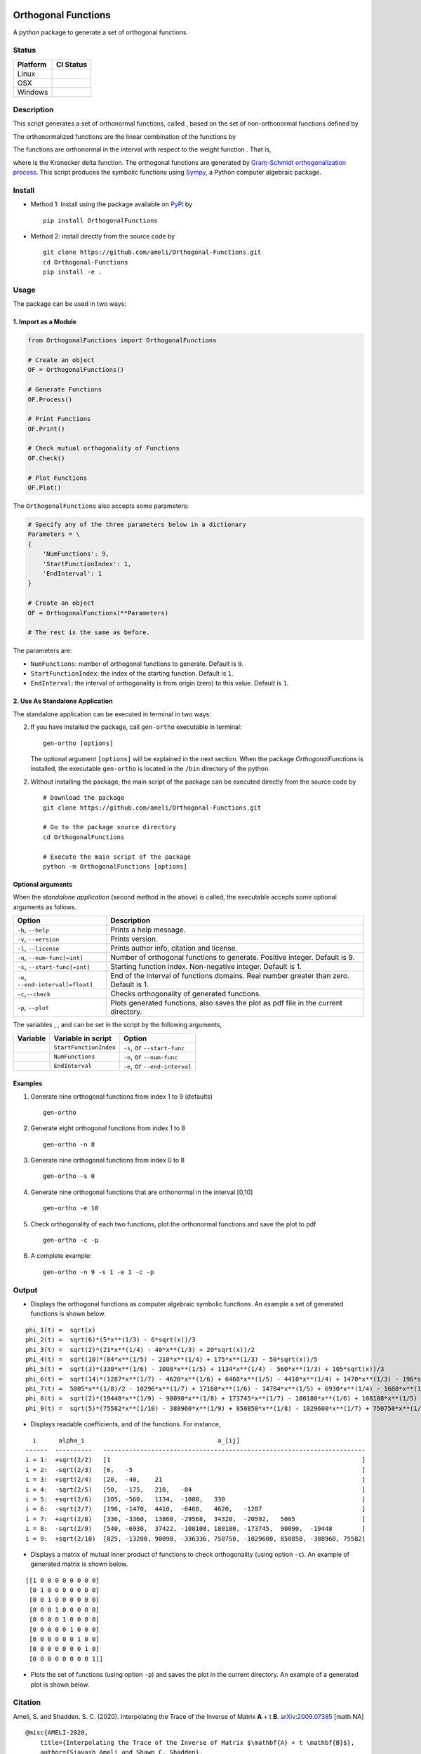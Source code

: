 |travis-devel| |codecov-devel| |licence| |format| |implementation| |pyversions|

Orthogonal Functions
====================

A python package to generate a set of orthogonal functions.

Status
------

+------------+--------------------------+
| Platform   | CI Status                |
+============+==========================+
| Linux      | |travis-devel-linux|     |
+------------+--------------------------+
| OSX        | |travis-devel-osx|       |
+------------+--------------------------+
| Windows    | |travis-devel-windows|   |
+------------+--------------------------+

Description
-----------

This script generates a set of orthonormal functions, called |image09|, based on the set of non-orthonormal functions |image10| defined by

.. image:: https://raw.githubusercontent.com/ameli/Orthogonal-Functions/master/doc/images/Equation_phi_i.svg
    :align: center

The orthonormalized functions |image11| are the linear combination of the functions |image12| by

.. image:: https://raw.githubusercontent.com/ameli/Orthogonal-Functions/master/doc/images/Equation_phi_i_perp.svg
    :align: center

The functions |image13| are orthonormal in the interval |image14| with respect to the weight function |image15|. That is,

.. image:: https://raw.githubusercontent.com/ameli/Orthogonal-Functions/master/doc/images/Equation_orthogonality.svg
    :align: center

where |image16| is the Kronecker delta function. The orthogonal functions are generated by `Gram-Schmidt orthogonalization process <https://en.wikipedia.org/wiki/Gram%E2%80%93Schmidt_process>`__. This script produces the symbolic functions using `Sympy <https://www.sympy.org>`__, a Python computer algebraic package.

Install
-------

- Method 1: Install using the package available on `PyPi <https://pypi.org/project/OrthogonalFunctions>`__ by

  ::

    pip install OrthogonalFunctions

- Method 2: install directly from the source code by

  ::

    git clone https://github.com/ameli/Orthogonal-Functions.git
    cd Orthogonal-Functions
    pip install -e .

Usage
-----

The package can be used in two ways:

1. Import as a Module
~~~~~~~~~~~~~~~~~~~~~

.. code-block:: python

    from OrthogonalFunctions import OrthogonalFunctions

    # Create an object
    OF = OrthogonalFunctions()

    # Generate Functions
    OF.Process()

    # Print Functions
    OF.Print()

    # Check mutual orthogonality of Functions
    OF.Check()

    # Plot Functions
    OF.Plot()

The ``OrthogonalFunctions`` also accepts some parameters:

.. code-block:: python

    # Specify any of the three parameters below in a dictionary
    Parameters = \
    {
        'NumFunctions': 9,
        'StartFunctionIndex': 1,
        'EndInterval': 1
    }

    # Create an object
    OF = OrthogonalFunctions(**Parameters)

    # The rest is the same as before.

The parameters are:

- ``NumFunctions``: number of orthogonal functions to generate. Default is ``9``.
- ``StartFunctionIndex``: the index of the starting function. Default is ``1``.
- ``EndInterval``: the interval of orthogonality is from origin (zero) to this value. Default is ``1``.

2. Use As Standalone Application
~~~~~~~~~~~~~~~~~~~~~~~~~~~~~~~~

The standalone application can be executed in terminal in two ways:

2. If you have installed the package, call ``gen-ortho`` executable in terminal:

   ::

       gen-ortho [options]

   The optional argument ``[options]`` will be explained in the next section. When the package *OrthogonalFunctions* is installed, the executable ``gen-ortho`` is located in the ``/bin`` directory of the python.

2. Without installing the package, the main script of the package can be executed directly from the source code by

   ::

       # Download the package
       git clone https://github.com/ameli/Orthogonal-Functions.git

       # Go to the package source directory
       cd OrthogonalFunctions

       # Execute the main script of the package
       python -m OrthogonalFunctions [options]


Optional arguments
~~~~~~~~~~~~~~~~~~

When the *standalone application* (second method in the above) is called, the executable accepts some optional arguments as follows.

+--------------------------------------+------------------------------------------------------------------------------------------+
| Option                               | Description                                                                              |
+======================================+==========================================================================================+
| ``-h``, ``--help``                   | Prints a help message.                                                                   |
+--------------------------------------+------------------------------------------------------------------------------------------+
| ``-v``, ``--version``                | Prints version.                                                                          |
+--------------------------------------+------------------------------------------------------------------------------------------+
| ``-l``, ``--license``                | Prints author info, citation and license.                                                |
+--------------------------------------+------------------------------------------------------------------------------------------+
| ``-n``, ``--num-func[=int]``         | Number of orthogonal functions to generate. Positive integer. Default is 9.              |
+--------------------------------------+------------------------------------------------------------------------------------------+
| ``-s``, ``--start-func[=int]``       | Starting function index. Non-negative integer. Default is 1.                             |
+--------------------------------------+------------------------------------------------------------------------------------------+
| ``-e``, ``--end-interval[=float]``   | End of the interval of functions domains. Real number greater than zero. Default is 1.   |
+--------------------------------------+------------------------------------------------------------------------------------------+
| ``-c``,\ ``--check``                 | Checks orthogonality of generated functions.                                             |
+--------------------------------------+------------------------------------------------------------------------------------------+
| ``-p``, ``--plot``                   | Plots generated functions, also saves the plot as pdf file in the current directory.     |
+--------------------------------------+------------------------------------------------------------------------------------------+

The variables |image17|, |image18|, and |image19| can be set in the script by the following arguments,

+-------------+--------------------------+---------------------------------+
| Variable    | Variable in script       | Option                          |
+=============+==========================+=================================+
| |image23|   | ``StartFunctionIndex``   | ``-s``, or ``--start-func``     |
+-------------+--------------------------+---------------------------------+
| |image24|   | ``NumFunctions``         | ``-n``, or ``--num-func``       |
+-------------+--------------------------+---------------------------------+
| |image25|   | ``EndInterval``          | ``-e``, or ``--end-interval``   |
+-------------+--------------------------+---------------------------------+

Examples
~~~~~~~~

#. Generate nine orthogonal functions from index 1 to 9 (defaults)

   ::

        gen-ortho

#. Generate eight orthogonal functions from index 1 to 8

   ::

        gen-ortho -n 8

#. Generate nine orthogonal functions from index 0 to 8

   ::

        gen-ortho -s 0

#. Generate nine orthogonal functions that are orthonormal in the interval [0,10]

   ::

        gen-ortho -e 10

#. Check orthogonality of each two functions, plot the orthonormal functions and save the plot to pdf

   ::

        gen-ortho -c -p

#. A complete example:

   ::

        gen-ortho -n 9 -s 1 -e 1 -c -p

Output
------

-  Displays the orthogonal functions as computer algebraic symbolic functions. An example a set of generated functions is shown below.

::

    phi_1(t) =  sqrt(x)
    phi_2(t) =  sqrt(6)*(5*x**(1/3) - 6*sqrt(x))/3
    phi_3(t) =  sqrt(2)*(21*x**(1/4) - 40*x**(1/3) + 20*sqrt(x))/2
    phi_4(t) =  sqrt(10)*(84*x**(1/5) - 210*x**(1/4) + 175*x**(1/3) - 50*sqrt(x))/5
    phi_5(t) =  sqrt(3)*(330*x**(1/6) - 1008*x**(1/5) + 1134*x**(1/4) - 560*x**(1/3) + 105*sqrt(x))/3
    phi_6(t) =  sqrt(14)*(1287*x**(1/7) - 4620*x**(1/6) + 6468*x**(1/5) - 4410*x**(1/4) + 1470*x**(1/3) - 196*sqrt(x))/7
    phi_7(t) =  5005*x**(1/8)/2 - 10296*x**(1/7) + 17160*x**(1/6) - 14784*x**(1/5) + 6930*x**(1/4) - 1680*x**(1/3) + 168*sqrt(x)
    phi_8(t) =  sqrt(2)*(19448*x**(1/9) - 90090*x**(1/8) + 173745*x**(1/7) - 180180*x**(1/6) + 108108*x**(1/5) - 37422*x**(1/4) + 6930*x**(1/3) - 540*sqrt(x))/3
    phi_9(t) =  sqrt(5)*(75582*x**(1/10) - 388960*x**(1/9) + 850850*x**(1/8) - 1029600*x**(1/7) + 750750*x**(1/6) - 336336*x**(1/5) + 90090*x**(1/4) - 13200*x**(1/3) + 825*sqrt(x))/5

-  Displays readable coefficients, |image26| and |image27| of the functions. For instance,

::

      i      alpha_i                                    a_[ij]
    ------  ----------   -----------------------------------------------------------------------
    i = 1:  +sqrt(2/2)   [1                                                                    ]
    i = 2:  -sqrt(2/3)   [6,   -5                                                              ]
    i = 3:  +sqrt(2/4)   [20,  -40,    21                                                      ]
    i = 4:  -sqrt(2/5)   [50,  -175,   210,   -84                                              ]
    i = 5:  +sqrt(2/6)   [105, -560,   1134,  -1008,   330                                     ]
    i = 6:  -sqrt(2/7)   [196, -1470,  4410,  -6468,   4620,   -1287                           ]
    i = 7:  +sqrt(2/8)   [336, -3360,  13860, -29568,  34320,  -20592,   5005                  ]
    i = 8:  -sqrt(2/9)   [540, -6930,  37422, -108108, 180180, -173745,  90090,  -19448        ]
    i = 9:  +sqrt(2/10)  [825, -13200, 90090, -336336, 750750, -1029600, 850850, -388960, 75582]

-  Displays a matrix of mutual inner product of functions to check
   orthogonality (using option ``-c``). An example of generated matrix
   is shown below.

::

    [[1 0 0 0 0 0 0 0 0]
     [0 1 0 0 0 0 0 0 0]
     [0 0 1 0 0 0 0 0 0]
     [0 0 0 1 0 0 0 0 0]
     [0 0 0 0 1 0 0 0 0]
     [0 0 0 0 0 1 0 0 0]
     [0 0 0 0 0 0 1 0 0]
     [0 0 0 0 0 0 0 1 0]
     [0 0 0 0 0 0 0 0 1]]

-  Plots the set of functions (using option ``-p``) and saves the plot in the current directory. An example of a generated plot is shown below.

.. image:: https://raw.githubusercontent.com/ameli/Orthogonal-Functions/master/doc/images/OrthogonalFunctions.svg
    :align: center

Citation
--------

Ameli, S. and Shadden. S. C. (2020). Interpolating the Trace of the Inverse of Matrix **A** + t **B**. `arXiv:2009.07385 <https://arxiv.org/abs/2009.07385>`__ [math.NA]

::

    @misc{AMELI-2020,
        title={Interpolating the Trace of the Inverse of Matrix $\mathbf{A} + t \mathbf{B}$},
        author={Siavash Ameli and Shawn C. Shadden},
        year={2020},
        month = sep,
        eid = {arXiv:2009.07385},
        eprint={2009.07385},
        archivePrefix={arXiv},
        primaryClass={math.NA},
        howpublished={\emph{arXiv}: 2009.07385 [math.NA]},
    }

.. |travis-devel| image:: https://img.shields.io/travis/com/ameli/Orthogonal-Functions
   :target: https://travis-ci.com/github/ameli/Orthogonal-Functions
.. |codecov-devel| image:: https://img.shields.io/codecov/c/github/ameli/Orthogonal-Functions
   :target: https://codecov.io/gh/ameli/Orthogonal-Functions
.. |licence| image:: https://img.shields.io/github/license/ameli/Orthogonal-Functions
   :target: https://opensource.org/licenses/MIT
.. |travis-devel-linux| image:: https://img.shields.io/travis/com/ameli/Orthogonal-Functions?env=BADGE=linux&label=build&branch=master
   :target: https://travis-ci.com/github/ameli/Orthogonal-Functions
.. |travis-devel-osx| image:: https://img.shields.io/travis/com/ameli/Orthogonal-Functions?env=BADGE=osx&label=build&branch=master
   :target: https://travis-ci.com/github/ameli/Orthogonal-Functions
.. |travis-devel-windows| image:: https://img.shields.io/travis/com/ameli/Orthogonal-Functions?env=BADGE=windows&label=build&branch=master
   :target: https://travis-ci.com/github/ameli/Orthogonal-Functions
.. |implementation| image:: https://img.shields.io/pypi/implementation/OrthogonalFunctions
.. |pyversions| image:: https://img.shields.io/pypi/pyversions/OrthogonalFunctions
.. |format| image:: https://img.shields.io/pypi/format/OrthogonalFunctions

.. |image09| image:: https://raw.githubusercontent.com/ameli/Orthogonal-Functions/master/doc/images/phi_i_perp.svg
.. |image10| image:: https://raw.githubusercontent.com/ameli/Orthogonal-Functions/master/doc/images/phi_i.svg
.. |image11| image:: https://raw.githubusercontent.com/ameli/Orthogonal-Functions/master/doc/images/phi_i_perp.svg
.. |image12| image:: https://raw.githubusercontent.com/ameli/Orthogonal-Functions/master/doc/images/phi_i.svg
.. |image13| image:: https://raw.githubusercontent.com/ameli/Orthogonal-Functions/master/doc/images/phi_i_perp.svg
.. |image14| image:: https://raw.githubusercontent.com/ameli/Orthogonal-Functions/master/doc/images/interval.svg
.. |image15| image:: https://raw.githubusercontent.com/ameli/Orthogonal-Functions/master/doc/images/w.svg
.. |image16| image:: https://raw.githubusercontent.com/ameli/Orthogonal-Functions/master/doc/images/delta.svg
.. |image17| image:: https://raw.githubusercontent.com/ameli/Orthogonal-Functions/master/doc/images/i_0.svg
.. |image18| image:: https://raw.githubusercontent.com/ameli/Orthogonal-Functions/master/doc/images/n.svg
.. |image19| image:: https://raw.githubusercontent.com/ameli/Orthogonal-Functions/master/doc/images/L.svg
.. |image20| image:: https://raw.githubusercontent.com/ameli/Orthogonal-Functions/master/doc/images/i_0.svg
.. |image21| image:: https://raw.githubusercontent.com/ameli/Orthogonal-Functions/master/doc/images/n.svg
.. |image22| image:: https://raw.githubusercontent.com/ameli/Orthogonal-Functions/master/doc/images/L.svg
.. |image23| image:: https://raw.githubusercontent.com/ameli/Orthogonal-Functions/master/doc/images/i_0.svg
.. |image24| image:: https://raw.githubusercontent.com/ameli/Orthogonal-Functions/master/doc/images/n.svg
.. |image25| image:: https://raw.githubusercontent.com/ameli/Orthogonal-Functions/master/doc/images/L.svg
.. |image26| image:: https://raw.githubusercontent.com/ameli/Orthogonal-Functions/master/doc/images/alpha_i.svg
.. |image27| image:: https://raw.githubusercontent.com/ameli/Orthogonal-Functions/master/doc/images/a_ij.svg
